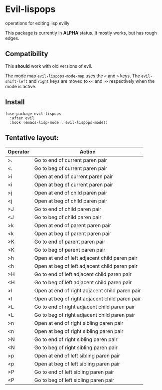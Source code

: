 * Evil-lispops
operations for editing lisp evilly

#+HTML: <img src=".assets/emacslisp.png" align="center">

This package is currently in *ALPHA* status.  It mostly works, but has rough edges.

** Compatibility
This *should* work with old versions of evil.

The mode map =evil-lispops-mode-map= uses the ~<~ and ~>~ keys.  The =evil-shift-left= and =right= keys are moved to =<<= and =>>= respectively when the mode is active.

** Install
#+BEGIN_SRC elisp
(use-package evil-lispops
  :after evil
  :hook (emacs-lisp-mode . evil-lispops-mode))
#+END_SRC

** Tentative layout:
 
| Operator | Action                                         |
|----------+------------------------------------------------|
| >.       | Go to end of current paren pair                |
| <.       | Go to beg of current paren pair                |
| >i       | Open at end of current paren pair              |
| <i       | Open at beg of current paren pair              |
| >j       | Open at end of child paren pair                |
| <j       | Open at beg of child paren pair                |
| >J       | Go to end of child paren pair                  |
| <J       | Go to beg of child paren pair                  |
| >k       | Open at end of parent paren pair               |
| <k       | Open at beg of parent paren pair               |
| >K       | Go to end of parent paren pair                 |
| <K       | Go to beg of parent paren pair                 |
| >h       | Open at end of left adjacent child paren pair  |
| <h       | Open at beg of left adjacent child paren pair  |
| >H       | Go to end of left adjacent child paren pair    |
| <H       | Go to beg of left adjacent child paren pair    |
| >l       | Open at end of right adjacent child paren pair |
| <l       | Open at beg of right adjacent child paren pair |
| >L       | Go to end of right adjacent child paren pair   |
| <L       | Go to beg of right adjacent child paren pair   |
| >n       | Open at end of right sibling paren pair        |
| <n       | Open at beg of right sibling paren pair        |
| >N       | Go to end of right sibling paren pair          |
| <N       | Go to beg of right sibling paren pair          |
| >p       | Open at end of left sibling paren pair         |
| <p       | Open at beg of left sibling paren pair         |
| >P       | Go to end of left sibling paren pair           |
| <P       | Go to beg of left sibling paren pair           |
